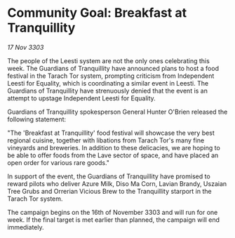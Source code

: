 * Community Goal: Breakfast at Tranquillity

/17 Nov 3303/

The people of the Leesti system are not the only ones celebrating this week. The Guardians of Tranquillity have announced plans to host a food festival in the Tarach Tor system, prompting criticism from Independent Leesti for Equality, which is coordinating a similar event in Leesti. The Guardians of Tranquillity have strenuously denied that the event is an attempt to upstage Independent Leesti for Equality. 

Guardians of Tranquillity spokesperson General Hunter O'Brien released the following statement: 

"The 'Breakfast at Tranquillity' food festival will showcase the very best regional cuisine, together with libations from Tarach Tor's many fine vineyards and breweries. In addition to these delicacies, we are hoping to be able to offer foods from the Lave sector of space, and have placed an open order for various rare goods." 

In support of the event, the Guardians of Tranquillity have promised to reward pilots who deliver Azure Milk, Diso Ma Corn, Lavian Brandy, Uszaian Tree Grubs and Orrerian Vicious Brew to the Tranquillity starport in the Tarach Tor system. 

The campaign begins on the 16th of November 3303 and will run for one week. If the final target is met earlier than planned, the campaign will end immediately.